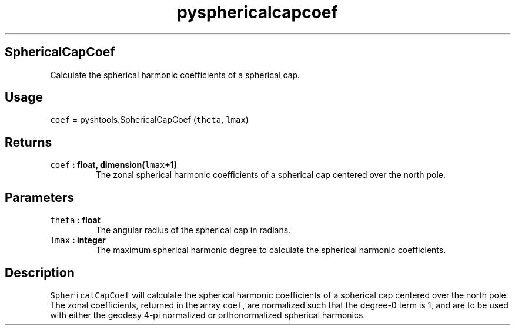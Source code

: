 .\" Automatically generated by Pandoc 1.17.2
.\"
.TH "pysphericalcapcoef" "1" "2016\-06\-17" "Python" "SHTOOLS 3.3"
.hy
.SH SphericalCapCoef
.PP
Calculate the spherical harmonic coefficients of a spherical cap.
.SH Usage
.PP
\f[C]coef\f[] = pyshtools.SphericalCapCoef (\f[C]theta\f[],
\f[C]lmax\f[])
.SH Returns
.TP
.B \f[C]coef\f[] : float, dimension(\f[C]lmax\f[]+1)
The zonal spherical harmonic coefficients of a spherical cap centered
over the north pole.
.RS
.RE
.SH Parameters
.TP
.B \f[C]theta\f[] : float
The angular radius of the spherical cap in radians.
.RS
.RE
.TP
.B \f[C]lmax\f[] : integer
The maximum spherical harmonic degree to calculate the spherical
harmonic coefficients.
.RS
.RE
.SH Description
.PP
\f[C]SphericalCapCoef\f[] will calculate the spherical harmonic
coefficients of a spherical cap centered over the north pole.
The zonal coefficients, returned in the array \f[C]coef\f[], are
normalized such that the degree\-0 term is 1, and are to be used with
either the geodesy 4\-pi normalized or orthonormalized spherical
harmonics.
